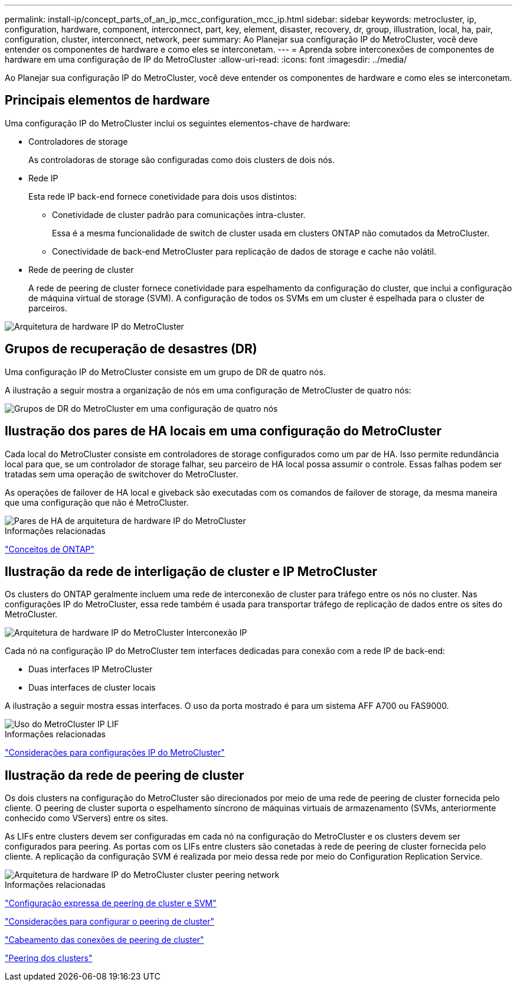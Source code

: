 ---
permalink: install-ip/concept_parts_of_an_ip_mcc_configuration_mcc_ip.html 
sidebar: sidebar 
keywords: metrocluster, ip, configuration, hardware, component, interconnect, part, key, element, disaster, recovery, dr, group, illustration, local, ha, pair, configuration, cluster, interconnect, network, peer 
summary: Ao Planejar sua configuração IP do MetroCluster, você deve entender os componentes de hardware e como eles se interconetam. 
---
= Aprenda sobre interconexões de componentes de hardware em uma configuração de IP do MetroCluster
:allow-uri-read: 
:icons: font
:imagesdir: ../media/


[role="lead"]
Ao Planejar sua configuração IP do MetroCluster, você deve entender os componentes de hardware e como eles se interconetam.



== Principais elementos de hardware

Uma configuração IP do MetroCluster inclui os seguintes elementos-chave de hardware:

* Controladores de storage
+
As controladoras de storage são configuradas como dois clusters de dois nós.

* Rede IP
+
Esta rede IP back-end fornece conetividade para dois usos distintos:

+
** Conetividade de cluster padrão para comunicações intra-cluster.
+
Essa é a mesma funcionalidade de switch de cluster usada em clusters ONTAP não comutados da MetroCluster.

** Conectividade de back-end MetroCluster para replicação de dados de storage e cache não volátil.


* Rede de peering de cluster
+
A rede de peering de cluster fornece conetividade para espelhamento da configuração do cluster, que inclui a configuração de máquina virtual de storage (SVM). A configuração de todos os SVMs em um cluster é espelhada para o cluster de parceiros.



image::../media/mcc_ip_hardware_architecture_mcc_ip.gif[Arquitetura de hardware IP do MetroCluster]



== Grupos de recuperação de desastres (DR)

Uma configuração IP do MetroCluster consiste em um grupo de DR de quatro nós.

A ilustração a seguir mostra a organização de nós em uma configuração de MetroCluster de quatro nós:

image::../media/mcc_dr_groups_4_node.gif[Grupos de DR do MetroCluster em uma configuração de quatro nós]



== Ilustração dos pares de HA locais em uma configuração do MetroCluster

Cada local do MetroCluster consiste em controladores de storage configurados como um par de HA. Isso permite redundância local para que, se um controlador de storage falhar, seu parceiro de HA local possa assumir o controle. Essas falhas podem ser tratadas sem uma operação de switchover do MetroCluster.

As operações de failover de HA local e giveback são executadas com os comandos de failover de storage, da mesma maneira que uma configuração que não é MetroCluster.

image::../media/mcc_ip_hardware_architecture_ha_pairs.gif[Pares de HA de arquitetura de hardware IP do MetroCluster]

.Informações relacionadas
https://docs.netapp.com/ontap-9/topic/com.netapp.doc.dot-cm-concepts/home.html["Conceitos de ONTAP"]



== Ilustração da rede de interligação de cluster e IP MetroCluster

Os clusters do ONTAP geralmente incluem uma rede de interconexão de cluster para tráfego entre os nós no cluster. Nas configurações IP do MetroCluster, essa rede também é usada para transportar tráfego de replicação de dados entre os sites do MetroCluster.

image::../media/mcc_ip_hardware_architecture_ip_interconnect.png[Arquitetura de hardware IP do MetroCluster Interconexão IP]

Cada nó na configuração IP do MetroCluster tem interfaces dedicadas para conexão com a rede IP de back-end:

* Duas interfaces IP MetroCluster
* Duas interfaces de cluster locais


A ilustração a seguir mostra essas interfaces. O uso da porta mostrado é para um sistema AFF A700 ou FAS9000.

image::../media/mcc_ip_lif_usage.gif[Uso do MetroCluster IP LIF]

.Informações relacionadas
link:concept_considerations_mcip.html["Considerações para configurações IP do MetroCluster"]



== Ilustração da rede de peering de cluster

Os dois clusters na configuração do MetroCluster são direcionados por meio de uma rede de peering de cluster fornecida pelo cliente. O peering de cluster suporta o espelhamento síncrono de máquinas virtuais de armazenamento (SVMs, anteriormente conhecido como VServers) entre os sites.

As LIFs entre clusters devem ser configuradas em cada nó na configuração do MetroCluster e os clusters devem ser configurados para peering. As portas com os LIFs entre clusters são conetadas à rede de peering de cluster fornecida pelo cliente. A replicação da configuração SVM é realizada por meio dessa rede por meio do Configuration Replication Service.

image::../media/mcc_ip_hardware_architecture_cluster_peering_network.gif[Arquitetura de hardware IP do MetroCluster cluster peering network]

.Informações relacionadas
http://docs.netapp.com/ontap-9/topic/com.netapp.doc.exp-clus-peer/home.html["Configuração expressa de peering de cluster e SVM"]

link:concept_considerations_peering.html["Considerações para configurar o peering de cluster"]

link:task_cable_other_connections.html["Cabeamento das conexões de peering de cluster"]

link:task_sw_config_configure_clusters.html#peering-the-clusters["Peering dos clusters"]
